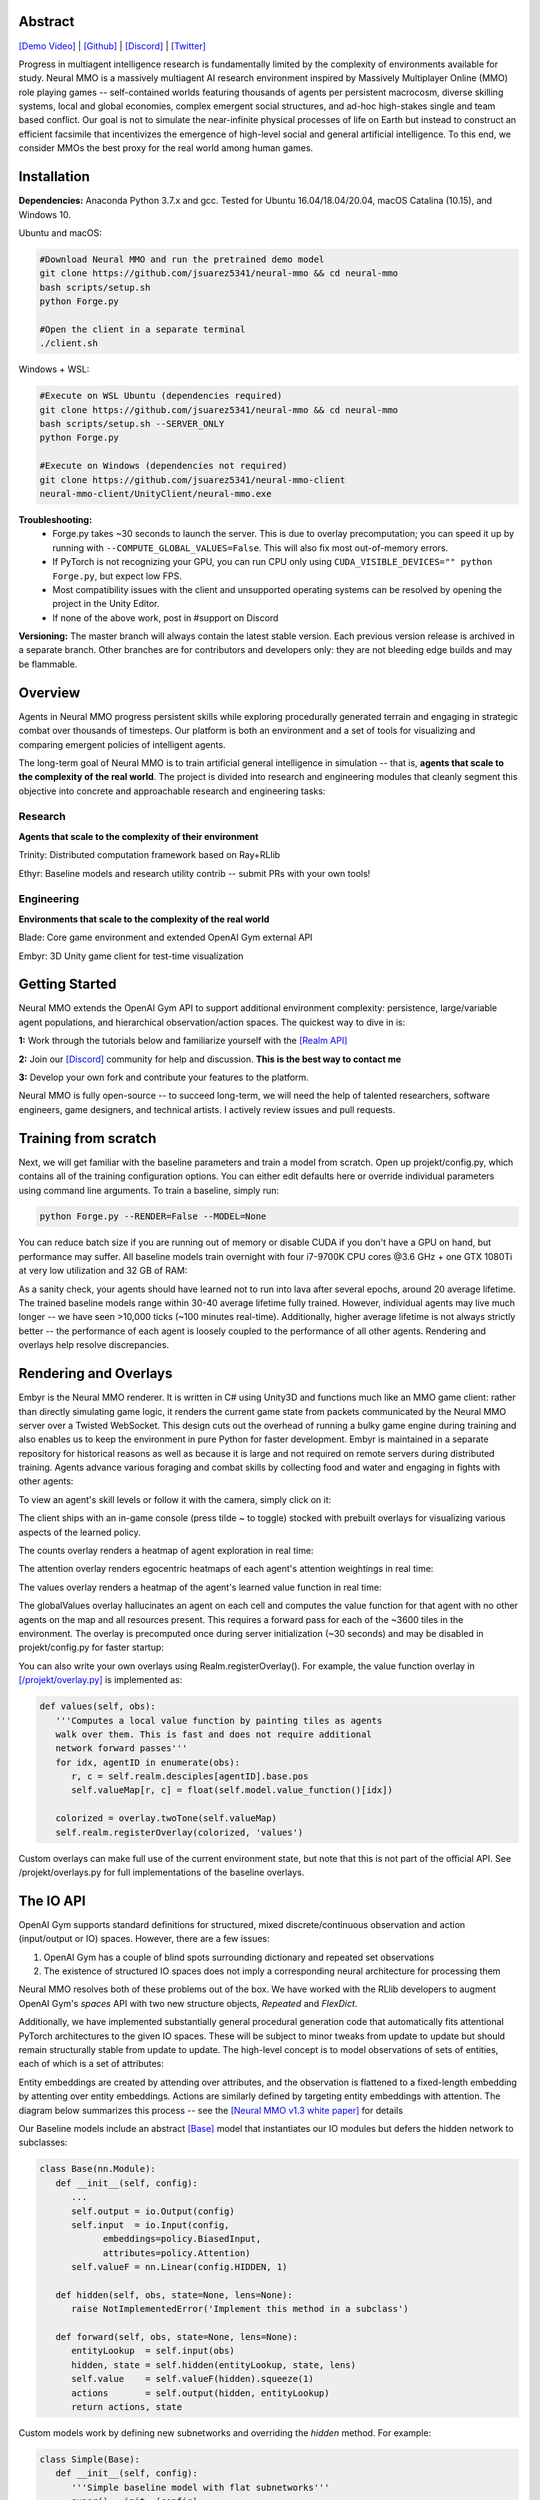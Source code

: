 .. |env| image:: /resource/image/v1-4_splash.png
.. |icon| image:: /resource/icon/icon_pixel.png

.. |ags| image:: /resource/icon/rs/ags.png
.. |air| image:: /resource/icon/rs/air.png
.. |earth| image:: /resource/icon/rs/earth.png
.. |fire| image:: /resource/icon/rs/fire.png
.. |water| image:: /resource/icon/rs/water.png

.. role:: python(code)
    :language: python

|env|

|icon| Abstract
###############

`[Demo Video] <https://youtu.be/y_f77u9vlLQ>`_ | `[Github] <https://github.com/jsuarez5341/neural-mmo>`_ | `[Discord] <https://discord.gg/BkMmFUC>`_ | `[Twitter] <https://twitter.com/jsuarez5341>`_

Progress in multiagent intelligence research is fundamentally limited by the complexity of environments available for study. Neural MMO is a massively multiagent AI research environment inspired by Massively Multiplayer Online (MMO) role playing games -- self-contained worlds featuring thousands of agents per persistent macrocosm, diverse skilling systems, local and global economies, complex emergent social structures, and ad-hoc high-stakes single and team based conflict.  Our goal is not to simulate the near-infinite physical processes of life on Earth but instead to construct an efficient facsimile that incentivizes the emergence of high-level social and general artificial intelligence. To this end, we consider MMOs the best proxy for the real world among human games.

|icon| Installation
###################

**Dependencies:** Anaconda Python 3.7.x and gcc. Tested for Ubuntu 16.04/18.04/20.04, macOS Catalina (10.15), and Windows 10.

Ubuntu and macOS:

.. code-block:: python

   #Download Neural MMO and run the pretrained demo model
   git clone https://github.com/jsuarez5341/neural-mmo && cd neural-mmo
   bash scripts/setup.sh
   python Forge.py

   #Open the client in a separate terminal
   ./client.sh

Windows + WSL:

.. code-block:: python

   #Execute on WSL Ubuntu (dependencies required)
   git clone https://github.com/jsuarez5341/neural-mmo && cd neural-mmo
   bash scripts/setup.sh --SERVER_ONLY
   python Forge.py

   #Execute on Windows (dependencies not required)
   git clone https://github.com/jsuarez5341/neural-mmo-client
   neural-mmo-client/UnityClient/neural-mmo.exe

**Troubleshooting:**
  - Forge.py takes ~30 seconds to launch the server. This is due to overlay precomputation; you can speed it up by running with ``--COMPUTE_GLOBAL_VALUES=False``. This will also fix most out-of-memory errors.
  - If PyTorch is not recognizing your GPU, you can run CPU only using ``CUDA_VISIBLE_DEVICES="" python Forge.py``, but expect low FPS.
  - Most compatibility issues with the client and unsupported operating systems can be resolved by opening the project in the Unity Editor.
  - If none of the above work, post in #support on Discord

**Versioning:** The master branch will always contain the latest stable version. Each previous version release is archived in a separate branch. Other branches are for contributors and developers only: they are not bleeding edge builds and may be flammable.

|icon| Overview
###############

Agents in Neural MMO progress persistent skills while exploring procedurally generated terrain and engaging in strategic combat over thousands of timesteps. Our platform is both an environment and a set of tools for visualizing and comparing emergent policies of intelligent agents.

.. image:: /resource/figure/web/overview.svg

The long-term goal of Neural MMO is to train artificial general intelligence in simulation -- that is, **agents that scale to the complexity of the real world**. The project is divided into research and engineering modules that cleanly segment this objective into concrete and approachable research and engineering tasks:

Research
--------

**Agents that scale to the complexity of their environment**

|water| Trinity: Distributed computation framework based on Ray+RLlib

|air| Ethyr: Baseline models and research utility contrib -- submit PRs with your own tools!

Engineering
-----------

**Environments that scale to the complexity of the real world**

|earth| Blade: Core game environment and extended OpenAI Gym external API

|fire| Embyr: 3D Unity game client for test-time visualization

|icon| Getting Started
######################

Neural MMO extends the OpenAI Gym API to support additional environment complexity: persistence, large/variable agent populations, and hierarchical observation/action spaces. The quickest way to dive in is:

**1:** Work through the tutorials below and familiarize yourself with the `[Realm API] <https://jsuarez5341.github.io/neural-mmo/build/html/autodoc/forge.blade.core.realm.html>`_

**2:** Join our `[Discord] <https://discord.gg/BkMmFUC>`_ community for help and discussion. **This is the best way to contact me**

**3:** Develop your own fork and contribute your features to the platform.

Neural MMO is fully open-source -- to succeed long-term, we will need the help of talented researchers, software engineers, game designers, and technical artists. I actively review issues and pull requests.

|icon| Training from scratch
############################

Next, we will get familiar with the baseline parameters and train a model from scratch. Open up projekt/config.py, which contains all of the training configuration options. You can either edit defaults here or override individual parameters using command line arguments. To train a baseline, simply run:

.. code-block:: python

  python Forge.py --RENDER=False --MODEL=None

You can reduce batch size if you are running out of memory or disable CUDA if you don't have a GPU on hand, but performance may suffer. All baseline models train overnight with four i7-9700K CPU cores @3.6 GHz + one GTX 1080Ti at very low utilization and 32 GB of RAM:

.. image:: /resource/figure/web/train.png

As a sanity check, your agents should have learned not to run into lava after several epochs, around 20 average lifetime. The trained baseline models range within 30-40 average lifetime fully trained. However, individual agents may live much longer -- we have seen >10,000 ticks (~100 minutes real-time). Additionally, higher average lifetime is not always strictly better -- the performance of each agent is loosely coupled to the performance of all other agents. Rendering and overlays help resolve discrepancies.

|icon| Rendering and Overlays
#############################

Embyr is the Neural MMO renderer. It is written in C# using Unity3D and functions much like an MMO game client: rather than directly simulating game logic, it renders the current game state from packets communicated by the Neural MMO server over a Twisted WebSocket. This design cuts out the overhead of running a bulky game engine during training and also enables us to keep the environment in pure Python for faster development. Embyr is maintained in a separate repository for historical reasons as well as because it is large and not required on remote servers during distributed training. Agents advance various foraging and combat skills by collecting food and water and engaging in fights with other agents:

.. image:: /resource/image/v1-4_combat.png

To view an agent's skill levels or follow it with the camera, simply click on it:

.. image:: /resource/image/v1-4_ui.png

The client ships with an in-game console (press tilde ~ to toggle) stocked with prebuilt overlays for visualizing various aspects of the learned policy.

.. image:: /resource/figure/web/overlays.svg


The counts overlay renders a heatmap of agent exploration in real time:

.. image:: /resource/image/v1-4_counts.png

The attention overlay renders egocentric heatmaps of each agent's attention weightings in real time:

.. image:: /resource/image/v1-4_attention.png

The values overlay renders a heatmap of the agent's learned value function in real time:

.. image:: /resource/image/v1-4_values.png

The globalValues overlay hallucinates an agent on each cell and computes the value function for that agent with no other agents on the map and all resources present. This requires a forward pass for each of the ~3600 tiles in the environment. The overlay is precomputed once during server initialization (~30 seconds) and may be disabled in projekt/config.py for faster startup:

.. image:: /resource/image/v1-4_globalValues.png

You can also write your own overlays using Realm.registerOverlay(). For example, the value function overlay in `[/projekt/overlay.py] <https://github.com/jsuarez5341/neural-mmo/blob/master/projekt/overlay.py>`_  is implemented as:

.. code-block:: python

   def values(self, obs):
      '''Computes a local value function by painting tiles as agents
      walk over them. This is fast and does not require additional
      network forward passes'''
      for idx, agentID in enumerate(obs):
         r, c = self.realm.desciples[agentID].base.pos
         self.valueMap[r, c] = float(self.model.value_function()[idx])

      colorized = overlay.twoTone(self.valueMap)
      self.realm.registerOverlay(colorized, 'values')

Custom overlays can make full use of the current environment state, but note that this is not part of the official API. See /projekt/overlays.py for full implementations of the baseline overlays.

|icon| The IO API
#################

OpenAI Gym supports standard definitions for structured, mixed discrete/continuous observation and action (input/output or IO) spaces. However, there are a few issues:

1. OpenAI Gym has a couple of blind spots surrounding dictionary and repeated set observations

2. The existence of structured IO spaces does not imply a corresponding neural architecture for processing them

Neural MMO resolves both of these problems out of the box. We have worked with the RLlib developers to augment OpenAI Gym's *spaces* API with two new structure objects, *Repeated* and *FlexDict*.

Additionally, we have implemented substantially general procedural generation code that automatically fits attentional PyTorch architectures to the given IO spaces. These will be subject to minor tweaks from update to update but should remain structurally stable from update to update. The high-level concept is to model observations of sets of entities, each of which is a set of attributes:

.. image:: /resource/figure/web/header.svg

Entity embeddings are created by attending over attributes, and the observation is flattened to a fixed-length embedding by attenting over entity embeddings. Actions are similarly defined by targeting entity embeddings with attention. The diagram below summarizes this process -- see the `[Neural MMO v1.3 white paper] <https://arxiv.org/abs/2001.12004>`_ for details

.. image:: /resource/figure/web/io.svg

Our Baseline models include an abstract `[Base] <https://github.com/jsuarez5341/neural-mmo/blob/master/forge/ethyr/torch/policy/baseline.py>`_ model that instantiates our IO modules but defers the hidden network to subclasses:

.. code-block:: python

   class Base(nn.Module):
      def __init__(self, config):
         ...
         self.output = io.Output(config)
         self.input  = io.Input(config,
               embeddings=policy.BiasedInput,
               attributes=policy.Attention)
         self.valueF = nn.Linear(config.HIDDEN, 1)

      def hidden(self, obs, state=None, lens=None):
         raise NotImplementedError('Implement this method in a subclass')

      def forward(self, obs, state=None, lens=None):
         entityLookup  = self.input(obs)
         hidden, state = self.hidden(entityLookup, state, lens)
         self.value    = self.valueF(hidden).squeeze(1)
         actions       = self.output(hidden, entityLookup)
         return actions, state

Custom models work by defining new subnetworks and overriding the *hidden* method. For example:

.. code-block:: python

   class Simple(Base):
      def __init__(self, config):
         '''Simple baseline model with flat subnetworks'''
         super().__init__(config)
         h = config.HIDDEN

         self.conv   = nn.Conv2d(h, h, 3)
         self.pool   = nn.MaxPool2d(2)
         self.fc     = nn.Linear(h*3*3, h)

         self.proj   = nn.Linear(2*h, h)
         self.attend = policy.Attention(self.embed, h)

      def hidden(self, obs, state=None, lens=None):
         #Attentional agent embedding
         agents, _ = self.attend(obs[Stimulus.Entity])

         #Convolutional tile embedding
         tiles     = obs[Stimulus.Tile]
         self.attn = torch.norm(tiles, p=2, dim=-1)

         w      = self.config.WINDOW
         batch  = tiles.size(0)
         hidden = tiles.size(2)
         tiles  = tiles.reshape(batch, w, w, hidden).permute(0, 3, 1, 2)
         tiles  = self.conv(tiles)
         tiles  = self.pool(tiles)
         tiles  = tiles.reshape(batch, -1)
         tiles  = self.fc(tiles)

         hidden = torch.cat((agents, tiles), dim=-1)
         hidden = self.proj(hidden)
         return hidden, state

You can write your own PyTorch models using the same template. Or, if you prefer, you can use our IO subnetworks directly, as is done in our *Base* class. Neural MMO's IO spaces themselves are framework agnostic, but if you want to train in e.g. TensorFlow, you will have to write analogous IO networks.
